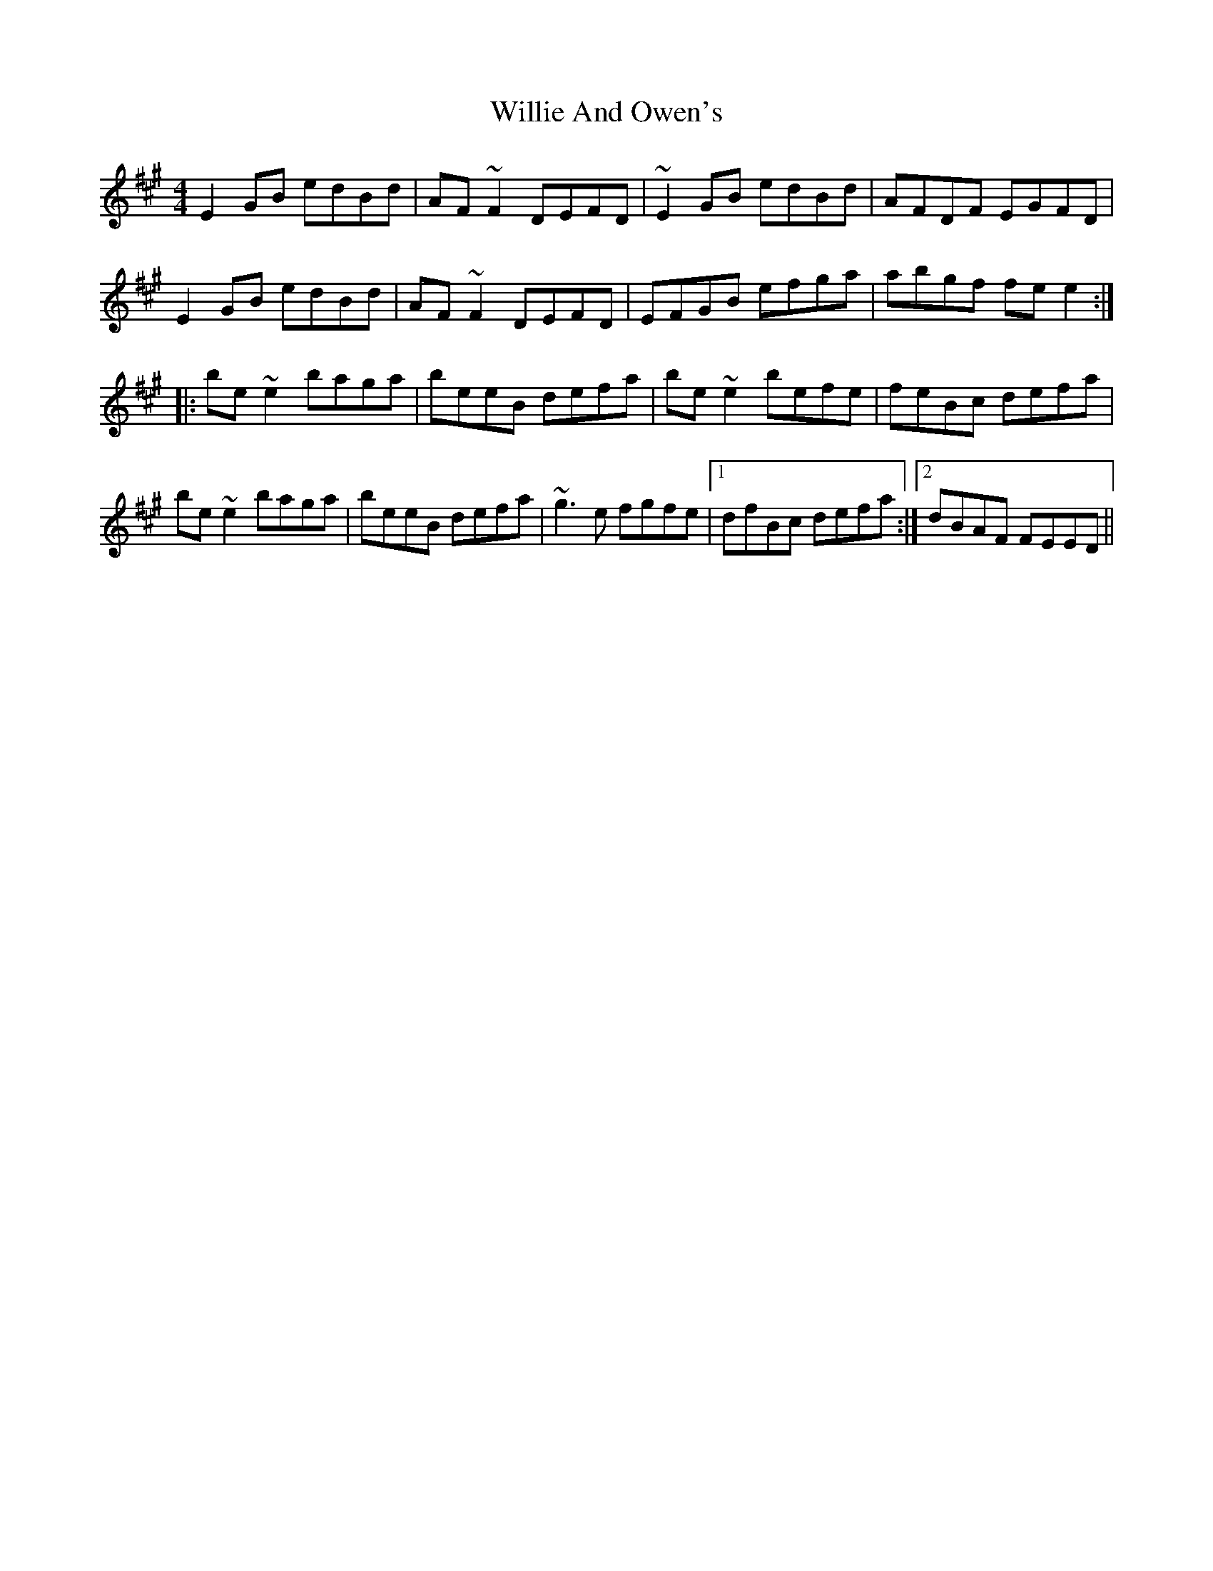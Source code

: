X: 42951
T: Willie And Owen's
R: reel
M: 4/4
K: Emixolydian
E2 GB edBd|AF ~F2 DEFD|~E2 GB edBd|AFDF EGFD|
E2 GB edBd|AF ~F2 DEFD|EFGB efga|abgf fe e2:|
|:be ~e2 baga|beeB defa|be ~e2 befe|feBc defa|
be ~e2 baga|beeB defa|~g3 e fgfe|1 dfBc defa:|2 dBAF FEED||

